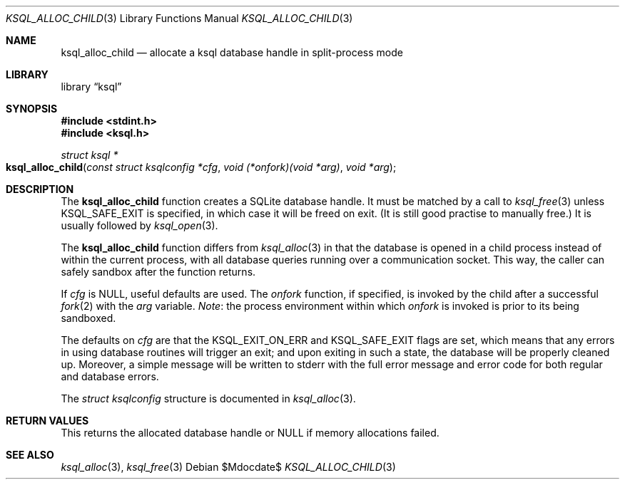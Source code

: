 .\"	$Id$
.\"
.\" Copyright (c) 2017 Kristaps Dzonsons <kristaps@bsd.lv>
.\"
.\" Permission to use, copy, modify, and distribute this software for any
.\" purpose with or without fee is hereby granted, provided that the above
.\" copyright notice and this permission notice appear in all copies.
.\"
.\" THE SOFTWARE IS PROVIDED "AS IS" AND THE AUTHOR DISCLAIMS ALL WARRANTIES
.\" WITH REGARD TO THIS SOFTWARE INCLUDING ALL IMPLIED WARRANTIES OF
.\" MERCHANTABILITY AND FITNESS. IN NO EVENT SHALL THE AUTHOR BE LIABLE FOR
.\" ANY SPECIAL, DIRECT, INDIRECT, OR CONSEQUENTIAL DAMAGES OR ANY DAMAGES
.\" WHATSOEVER RESULTING FROM LOSS OF USE, DATA OR PROFITS, WHETHER IN AN
.\" ACTION OF CONTRACT, NEGLIGENCE OR OTHER TORTIOUS ACTION, ARISING OUT OF
.\" OR IN CONNECTION WITH THE USE OR PERFORMANCE OF THIS SOFTWARE.
.\"
.Dd $Mdocdate$
.Dt KSQL_ALLOC_CHILD 3
.Os
.Sh NAME
.Nm ksql_alloc_child
.Nd allocate a ksql database handle in split-process mode
.Sh LIBRARY
.Lb ksql
.Sh SYNOPSIS
.In stdint.h
.In ksql.h
.Ft struct ksql *
.Fo ksql_alloc_child
.Fa "const struct ksqlconfig *cfg"
.Fa "void (*onfork)(void *arg)"
.Fa "void *arg"
.Fc
.Sh DESCRIPTION
The
.Nm
function creates a SQLite database handle.
It must be matched by a call to
.Xr ksql_free 3
unless
.Dv KSQL_SAFE_EXIT
is specified, in which case it will be freed on exit.
(It is still good practise to manually free.)
It is usually followed by
.Xr ksql_open 3 .
.Pp
The
.Nm
function differs from
.Xr ksql_alloc 3
in that the database is opened in a child process instead of within the
current process, with all database queries running over a communication
socket.
This way, the caller can safely sandbox after the function returns.
.Pp
If
.Fa cfg
is
.Dv NULL ,
useful defaults are used.
The
.Fa onfork
function, if specified, is invoked by the child after a successful
.Xr fork 2
with the
.Fa arg
variable.
.Em Note :
the process environment within which
.Fa onfork
is invoked is prior to its being sandboxed.
.Pp
The defaults on
.Fa cfg
are that the
.Dv KSQL_EXIT_ON_ERR
and
.Dv KSQL_SAFE_EXIT
flags are set, which means that any errors in using database routines
will trigger an exit; and upon exiting in such a state, the database
will be properly cleaned up.
Moreover, a simple message will be written to
.Dv stderr
with the full error message and error code for both regular and database
errors.
.Pp
The
.Vt struct ksqlconfig
structure is documented in
.Xr ksql_alloc 3 .
.\" .Sh CONTEXT
.\" For section 9 functions only.
.\" .Sh IMPLEMENTATION NOTES
.\" Not used in OpenBSD.
.Sh RETURN VALUES
This returns the allocated database handle or
.Dv NULL
if memory allocations failed.
.\" For sections 2, 3, and 9 function return values only.
.\" .Sh ENVIRONMENT
.\" For sections 1, 6, 7, and 8 only.
.\" .Sh FILES
.\" .Sh EXIT STATUS
.\" For sections 1, 6, and 8 only.
.\" .Sh EXAMPLES
.\" .Sh DIAGNOSTICS
.\" For sections 1, 4, 6, 7, 8, and 9 printf/stderr messages only.
.\" .Sh ERRORS
.\" For sections 2, 3, 4, and 9 errno settings only.
.Sh SEE ALSO
.Xr ksql_alloc 3 ,
.Xr ksql_free 3
.\" .Sh STANDARDS
.\" .Sh HISTORY
.\" .Sh AUTHORS
.\" .Sh CAVEATS
.\" .Sh BUGS
.\" .Sh SECURITY CONSIDERATIONS
.\" Not used in OpenBSD.
